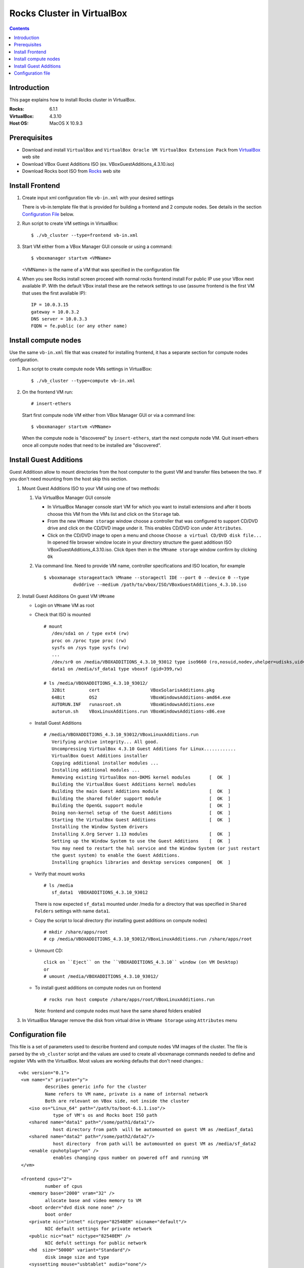 
============================
Rocks Cluster in VirtualBox
============================
  
.. contents ::
  :depth: 3

Introduction
================

This page explains how to install Rocks cluster in VirtualBox.

:Rocks:       6.1.1
:VirtualBox:  4.3.10
:Host OS:     MacOS X 10.9.3

Prerequisites
=====================

+ Download and install ``VirtualBox`` and ``VirtualBox Oracle VM VirtualBox Extension Pack`` 
  from `VirtualBox <https://www.virtualbox.org>`_ web site
+ Download VBox Guest Additions ISO (ex. VBoxGuestAdditions_4.3.10.iso)
+ Download Rocks boot ISO from `Rocks <http://www.rocksclusters.org>`_  web site

Install Frontend
========================

#. Create input xml configuration file ``vb-in.xml`` with your desired settings

   There is vb-in.template file that is provided for building a frontend and 2 compute nodes.
   See details in the section `Configuration File`_ below.

#. Run script to create VM settings in VirtualBox::

       $ ./vb_cluster --type=frontend vb-in.xml 
      
#. Start VM either from a VBox Manager GUI console or using a command::

       $ vboxmanager startvm <VMName>
        
   <VMName> is the name of a VM that was specified in the configuration file
   
#. When you see Rocks install screen proceed with normal rocks frontend install
   For public IP use your VBox next available IP. With the default VBox install
   these are the network settings to use (assume frontend is the  first VM that uses the first
   available IP)::
   
         IP = 10.0.3.15  
         gateway = 10.0.3.2  
         DNS server = 10.0.3.3  
         FQDN = fe.public (or any other name)
 
Install compute nodes
=============================

Use the same ``vb-in.xml`` file that was created for installing frontend, it has a separate section
for compute nodes configuration.
   
#. Run script to create compute node VMs settings in VirtualBox::

         $ ./vb_cluster --type=compute vb-in.xml 
      
#. On the frontend VM run: ::

         # insert-ethers
   
   Start first compute node VM either from VBox Manager GUI or via a command line: ::  

         $ vboxmanager startvm <VMName>

   When the compute node is "discovered" by ``insert-ethers``, start the next compute node VM.
   Quit insert-ethers once all compute nodes that need to be installed are "discovered".
   
   
Install Guest Additions
=================================

Guest Additiosn allow to mount directories from the host computer to the guest VM and transfer files
between the two. If you don't need mounting from the host skip this section.

#. Mount Guest Additions ISO to your VM using one of two methods:

   #. Via VirtualBox Manager GUI console
   
      + In VirtualBox Manager console start VM for which you want to install extensions
        and after it boots choose  this VM from the VMs list  and
        click on the ``Storage`` tab. 
      + From the new ``VMname storage`` window choose a controller
        that was configured to support CD/DVD drive and click on the CD/DVD image
        under it. This enables CD/DVD icon under ``Attributes``.
      + Click on the CD/DVD  image to open a menu and choose ``Choose a virtual CD/DVD disk file...``
        In opened file browser window locate in your directory
        structure the  guest additiosn ISO VBoxGuestAdditions_4.3.10.iso.  Click ``Open``
        then in the ``VMname storage`` window confirm by clicking ``Ok``
   
   #. Via command line. Need to provide VM name, controller specifications
      and ISO location, for example ::
   
       $ vboxmanage storageattach VMname --storagectl IDE --port 0 --device 0 --type 
                  dvddrive --medium /path/to/vbox/ISO/VBoxGuestAdditions_4.3.10.iso

#. Install Guest Addiitons On guest VM ``VMname``

   + Login on ``VMname`` VM as root 
   + Check that ISO is mounted ::  

      # mount  
         /dev/sda1 on / type ext4 (rw)  
         proc on /proc type proc (rw)  
         sysfs on /sys type sysfs (rw)  
         ...
         /dev/sr0 on /media/VBOXADDITIONS_4.3.10_93012 type iso9660 (ro,nosuid,nodev,uhelper=udisks,uid=0,gid=0,iocharset=utf8,mode=0400,dmode=0500)  
         data1 on /media/sf_data1 type vboxsf (gid=399,rw)  
             
      # ls /media/VBOXADDITIONS_4.3.10_93012/  
         32Bit         cert                   VBoxSolarisAdditions.pkg  
         64Bit         OS2                    VBoxWindowsAdditions-amd64.exe  
         AUTORUN.INF   runasroot.sh           VBoxWindowsAdditions.exe  
         autorun.sh    VBoxLinuxAdditions.run VBoxWindowsAdditions-x86.exe  
   
   + Install Guest Additions ::
   
      # /media/VBOXADDITIONS_4.3.10_93012/VBoxLinuxAdditions.run   
         Verifying archive integrity... All good.  
         Uncompressing VirtualBox 4.3.10 Guest Additions for Linux............  
         VirtualBox Guest Additions installer  
         Copying additional installer modules ...  
         Installing additional modules ...  
         Removing existing VirtualBox non-DKMS kernel modules       [  OK  ]  
         Building the VirtualBox Guest Additions kernel modules  
         Building the main Guest Additions module                   [  OK  ]  
         Building the shared folder support module                  [  OK  ]  
         Building the OpenGL support module                         [  OK  ]  
         Doing non-kernel setup of the Guest Additions              [  OK  ]  
         Starting the VirtualBox Guest Additions                    [  OK  ]  
         Installing the Window System drivers  
         Installing X.Org Server 1.13 modules                       [  OK  ]  
         Setting up the Window System to use the Guest Additions    [  OK  ]  
         You may need to restart the hal service and the Window System (or just restart  
         the guest system) to enable the Guest Additions.  
         Installing graphics libraries and desktop services componen[  OK  ]  
   
   + Verify that mount works  ::
   
      # ls /media  
         sf_data1  VBOXADDITIONS_4.3.10_93012  
   
     There is now expected ``sf_data1`` mounted under /media for a directory that was
     specified in ``Shared Folders`` settings with name ``data1``.

   + Copy the script to local directory (for installing guest additions on compute nodes) ::

      # mkdir /share/apps/root   
      # cp /media/VBOXADDITIONS_4.3.10_93012/VBoxLinuxAdditions.run /share/apps/root  
   
   + Unmount CD::
   
      click on ``Eject`` on the ``VBOXADDITIONS_4.3.10`` window (on VM Desktop) 
      or  
      # umount /media/VBOXADDITIONS_4.3.10_93012/  
   
   + To install guest additions on compute nodes run on frontend ::
   
      # rocks run host compute /share/apps/root/VBoxLinuxAdditions.run  
   
     Note: frontend and compute nodes must have the same shared folders enabled 
   
#. In VirtualBox Manager remove the disk from virtual drive in ``VMname Storage`` using 
   ``Attributes`` menu

.. _configfile:

Configuration file
====================

This file is a set of parameters used  to describe frontend and compute nodes
VM images of the cluster. The file is parsed by the ``vb_cluster`` script and the values
are used to create all vboxmanage commands needed to define and register VMs
with the VirtualBox. Most values are working defaults that don't need changes.::

     <vbc version="0.1">  
      <vm name="x" private="y">  
               describes generic info for the cluster  
               Name refers to VM name, private is a name of internal network   
               Both are relevant on VBox side, not inside the cluster  
         <iso os="Linux_64" path="/path/to/boot-6.1.1.iso"/>  
                  type of VM's os and Rocks boot ISO path  
         <shared name="data1" path="/some/path1/data1"/>  
                  host directory from path  will be automounted on guest VM as /mediasf_data1 
         <shared name="data2" path="/some/path2/data2"/>  
                  host directory  from path will be automounted on guest VM as /media/sf_data2  
         <enable cpuhotplug="on" />  
                  enables changing cpus number on powered off and running VM  
      </vm>    
        
      <frontend cpus="2">  
               number of cpus 
         <memory base="2000" vram="32" />  
               allocate base and video memory to VM  
         <boot order="dvd disk none none" />  
               boot order   
         <private nic="intnet" nictype="82540EM" nicname="default"/>  
               NIC default settings for private network   
         <public nic="nat" nictype="82540EM" />  
               NIC defult settings for public network  
         <hd  size="50000" variant="Standard"/>  
               disk image size and type  
         <syssetting mouse="usbtablet" audio="none"/>  
               mouse and audio  
         <storage name="SATA" type="sata" controller="IntelAhci" attr="hdd" port="0" device="0"/>  
               information for VM disk image  
         <storage name="IDE" type="ide" controller="PIIX4" attr="dvddrive" port="0" device="0"/>  
               information for VM CD/DVD drive  
      </frontend>  
        
      <compute cpus="1" count="2">  
               number of cpus per compute node and number of compute nodes to create  
         <memory base="1000" vram="32" />  
               allocate base and video memory to VM  
         <boot order="net disk none none" />  
               boot order  
         <private nic="intnet" nictype="82540EM" nicname="default"/>  
               NIC settings for private network  
         <hd  size="50000" variant="Standard"/>  
               disk image size  
         <syssetting audio="none"/>  
               audio   
         <storage name="SATA" type="sata" controller="IntelAhci" attr="hdd" port="0" device="0"/>  
               information for VM disk image  
      </compute>   
     </vbc>  
